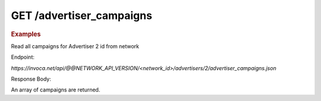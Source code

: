 GET  /advertiser_campaigns
""""""""""""""""""""""""""

.. rubric:: Examples

Read all campaigns for Advertiser 2 id from network

Endpoint:

`https://invoca.net/api/@@NETWORK_API_VERSION/<network_id>/advertisers/2/advertiser_campaigns.json`

Response Body:

An array of campaigns are returned.
